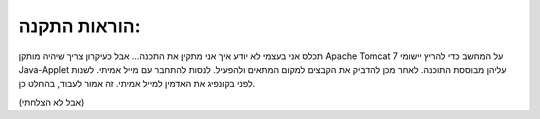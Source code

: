 ﻿הוראות התקנה:
*********
תכלס אני בעצמי לא יודע איך אני מתקין את התכנה...
אבל כעיקרון צריך שיהיה מותקן Apache Tomcat 7 על המחשב כדי להריץ יישומי Java-Applet עליהן מבוססת התוכנה.
לאחר מכן להדביק את הקבצים למקום המתאים ולהפעיל.
לנסות להתחבר עם מייל אמיתי. לשנות לפני בקונפיג את האדמין למייל אמיתי. זה אמור לעבוד, בהחלט כן.

(אבל לא הצלחתי)